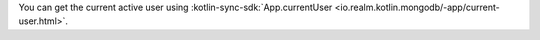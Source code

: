You can get the current active user using :kotlin-sync-sdk:`App.currentUser
<io.realm.kotlin.mongodb/-app/current-user.html>`.
